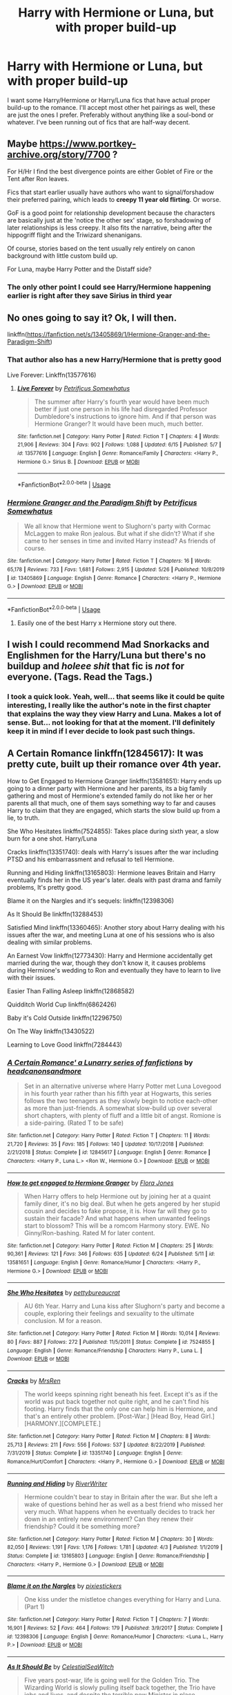 #+TITLE: Harry with Hermione or Luna, but with proper build-up

* Harry with Hermione or Luna, but with proper build-up
:PROPERTIES:
:Author: Glorgamitch
:Score: 69
:DateUnix: 1593102528.0
:DateShort: 2020-Jun-25
:FlairText: Request
:END:
I want some Harry/Hermione or Harry/Luna fics that have actual proper build-up to the romance. I'll accept most other het pairings as well, these are just the ones I prefer. Preferably without anything like a soul-bond or whatever. I've been running out of fics that are half-way decent.


** Maybe [[https://www.portkey-archive.org/story/7700]] ?

For H/Hr I find the best divergence points are either Goblet of Fire or the Tent after Ron leaves.

Fics that start earlier usually have authors who want to signal/forshadow their preferred pairing, which leads to *creepy 11 year old flirting*. Or worse.

GoF is a good point for relationship development because the characters are basically just at the 'notice the other sex' stage, so forshadowing of later relationships is less creepy. It also fits the narrative, being after the hippogriff flight and the Triwizard shenanigans.

Of course, stories based on the tent usually rely entirely on canon background with little custom build up.

For Luna, maybe Harry Potter and the Distaff side?
:PROPERTIES:
:Author: StarDolph
:Score: 17
:DateUnix: 1593121332.0
:DateShort: 2020-Jun-26
:END:

*** The only other point I could see Harry/Hermione happening earlier is right after they save Sirius in third year
:PROPERTIES:
:Author: flingerdinger
:Score: 2
:DateUnix: 1593209912.0
:DateShort: 2020-Jun-27
:END:


** No ones going to say it? Ok, I will then.

linkffn([[https://fanfiction.net/s/13405869/1/Hermione-Granger-and-the-Paradigm-Shift]])
:PROPERTIES:
:Author: awdrgh
:Score: 9
:DateUnix: 1593134163.0
:DateShort: 2020-Jun-26
:END:

*** That author also has a new Harry/Hermione that is pretty good

Live Forever: Linkffn(13577616)
:PROPERTIES:
:Author: flingerdinger
:Score: 4
:DateUnix: 1593210036.0
:DateShort: 2020-Jun-27
:END:

**** [[https://www.fanfiction.net/s/13577616/1/][*/Live Forever/*]] by [[https://www.fanfiction.net/u/11491751/Petrificus-Somewhatus][/Petrificus Somewhatus/]]

#+begin_quote
  The summer after Harry's fourth year would have been much better if just one person in his life had disregarded Professor Dumbledore's instructions to ignore him. And if that person was Hermione Granger? It would have been much, much better.
#+end_quote

^{/Site/:} ^{fanfiction.net} ^{*|*} ^{/Category/:} ^{Harry} ^{Potter} ^{*|*} ^{/Rated/:} ^{Fiction} ^{T} ^{*|*} ^{/Chapters/:} ^{4} ^{*|*} ^{/Words/:} ^{21,906} ^{*|*} ^{/Reviews/:} ^{304} ^{*|*} ^{/Favs/:} ^{902} ^{*|*} ^{/Follows/:} ^{1,088} ^{*|*} ^{/Updated/:} ^{6/15} ^{*|*} ^{/Published/:} ^{5/7} ^{*|*} ^{/id/:} ^{13577616} ^{*|*} ^{/Language/:} ^{English} ^{*|*} ^{/Genre/:} ^{Romance/Family} ^{*|*} ^{/Characters/:} ^{<Harry} ^{P.,} ^{Hermione} ^{G.>} ^{Sirius} ^{B.} ^{*|*} ^{/Download/:} ^{[[http://www.ff2ebook.com/old/ffn-bot/index.php?id=13577616&source=ff&filetype=epub][EPUB]]} ^{or} ^{[[http://www.ff2ebook.com/old/ffn-bot/index.php?id=13577616&source=ff&filetype=mobi][MOBI]]}

--------------

*FanfictionBot*^{2.0.0-beta} | [[https://github.com/tusing/reddit-ffn-bot/wiki/Usage][Usage]]
:PROPERTIES:
:Author: FanfictionBot
:Score: 3
:DateUnix: 1593210055.0
:DateShort: 2020-Jun-27
:END:


*** [[https://www.fanfiction.net/s/13405869/1/][*/Hermione Granger and the Paradigm Shift/*]] by [[https://www.fanfiction.net/u/11491751/Petrificus-Somewhatus][/Petrificus Somewhatus/]]

#+begin_quote
  We all know that Hermione went to Slughorn's party with Cormac McLaggen to make Ron jealous. But what if she didn't? What if she came to her senses in time and invited Harry instead? As friends of course.
#+end_quote

^{/Site/:} ^{fanfiction.net} ^{*|*} ^{/Category/:} ^{Harry} ^{Potter} ^{*|*} ^{/Rated/:} ^{Fiction} ^{T} ^{*|*} ^{/Chapters/:} ^{16} ^{*|*} ^{/Words/:} ^{65,178} ^{*|*} ^{/Reviews/:} ^{733} ^{*|*} ^{/Favs/:} ^{1,681} ^{*|*} ^{/Follows/:} ^{2,915} ^{*|*} ^{/Updated/:} ^{5/26} ^{*|*} ^{/Published/:} ^{10/8/2019} ^{*|*} ^{/id/:} ^{13405869} ^{*|*} ^{/Language/:} ^{English} ^{*|*} ^{/Genre/:} ^{Romance} ^{*|*} ^{/Characters/:} ^{<Harry} ^{P.,} ^{Hermione} ^{G.>} ^{*|*} ^{/Download/:} ^{[[http://www.ff2ebook.com/old/ffn-bot/index.php?id=13405869&source=ff&filetype=epub][EPUB]]} ^{or} ^{[[http://www.ff2ebook.com/old/ffn-bot/index.php?id=13405869&source=ff&filetype=mobi][MOBI]]}

--------------

*FanfictionBot*^{2.0.0-beta} | [[https://github.com/tusing/reddit-ffn-bot/wiki/Usage][Usage]]
:PROPERTIES:
:Author: FanfictionBot
:Score: 3
:DateUnix: 1593134173.0
:DateShort: 2020-Jun-26
:END:

**** Easily one of the best Harry x Hermione story out there.
:PROPERTIES:
:Author: KickMyName
:Score: 3
:DateUnix: 1593154445.0
:DateShort: 2020-Jun-26
:END:


** I wish I could recommend Mad Snorkacks and Englishmen for the Harry/Luna but there's no buildup and /holeee shit/ that fic is /not/ for everyone. (Tags. Read the Tags.)
:PROPERTIES:
:Author: Darkhorse_17
:Score: 2
:DateUnix: 1593151022.0
:DateShort: 2020-Jun-26
:END:

*** I took a quick look. Yeah, well... that seems like it could be quite interesting, I really like the author's note in the first chapter that explains the way they view Harry and Luna. Makes a lot of sense. But... not looking for that at the moment. I'll definitely keep it in mind if I ever decide to look past such things.
:PROPERTIES:
:Author: Glorgamitch
:Score: 1
:DateUnix: 1593223417.0
:DateShort: 2020-Jun-27
:END:


** A Certain Romance linkffn(12845617): It was pretty cute, built up their romance over 4th year.

How to Get Engaged to Hermione Granger linkffn(13581651): Harry ends up going to a dinner party with Hermione and her parents, its a big family gathering and most of Hermione's extended family do not like her or her parents all that much, one of them says something way to far and causes Harry to claim that they are engaged, which starts the slow build up from a lie, to truth.

She Who Hesitates linkffn(7524855): Takes place during sixth year, a slow burn for a one shot. Harry/Luna

Cracks linkffn(13351740): deals with Harry's issues after the war including PTSD and his embarrassment and refusal to tell Hermione.

Running and Hiding linkffn(13165803): Hermione leaves Britain and Harry eventually finds her in the US year's later. deals with past drama and family problems, It's pretty good.

Blame it on the Nargles and it's sequels: linkffn(12398306)

As It Should Be linkffn(13288453)

Satisfied Mind linkffn(13360465): Another story about Harry dealing with his issues after the war, and meeting Luna at one of his sessions who is also dealing with similar problems.

An Earnest Vow linkffn(12773430): Harry and Hermione accidentally get married during the war, though they don't know it, it causes problems during Hermione's wedding to Ron and eventually they have to learn to live with their issues.

Easier Than Falling Asleep linkffn(12868582)

Quidditch World Cup linkffn(6862426)

Baby it's Cold Outside linkffn(12296750)

On The Way linkffn(13430522)

Learning to Love Good linkffn(7284443)
:PROPERTIES:
:Author: flingerdinger
:Score: 2
:DateUnix: 1593211690.0
:DateShort: 2020-Jun-27
:END:

*** [[https://www.fanfiction.net/s/12845617/1/][*/A Certain Romance' a Lunarry series of fanfictions/*]] by [[https://www.fanfiction.net/u/10199285/headcanonsandmore][/headcanonsandmore/]]

#+begin_quote
  Set in an alternative universe where Harry Potter met Luna Lovegood in his fourth year rather than his fifth year at Hogwarts, this series follows the two teenagers as they slowly begin to notice each-other as more than just-friends. A somewhat slow-build up over several short chapters, with plenty of fluff and a little bit of angst. Romione is a side-pairing. (Rated T to be safe)
#+end_quote

^{/Site/:} ^{fanfiction.net} ^{*|*} ^{/Category/:} ^{Harry} ^{Potter} ^{*|*} ^{/Rated/:} ^{Fiction} ^{T} ^{*|*} ^{/Chapters/:} ^{11} ^{*|*} ^{/Words/:} ^{21,720} ^{*|*} ^{/Reviews/:} ^{35} ^{*|*} ^{/Favs/:} ^{185} ^{*|*} ^{/Follows/:} ^{140} ^{*|*} ^{/Updated/:} ^{10/17/2018} ^{*|*} ^{/Published/:} ^{2/21/2018} ^{*|*} ^{/Status/:} ^{Complete} ^{*|*} ^{/id/:} ^{12845617} ^{*|*} ^{/Language/:} ^{English} ^{*|*} ^{/Genre/:} ^{Romance} ^{*|*} ^{/Characters/:} ^{<Harry} ^{P.,} ^{Luna} ^{L.>} ^{<Ron} ^{W.,} ^{Hermione} ^{G.>} ^{*|*} ^{/Download/:} ^{[[http://www.ff2ebook.com/old/ffn-bot/index.php?id=12845617&source=ff&filetype=epub][EPUB]]} ^{or} ^{[[http://www.ff2ebook.com/old/ffn-bot/index.php?id=12845617&source=ff&filetype=mobi][MOBI]]}

--------------

[[https://www.fanfiction.net/s/13581651/1/][*/How to get engaged to Hermione Granger/*]] by [[https://www.fanfiction.net/u/2496479/Flora-Jones][/Flora Jones/]]

#+begin_quote
  When Harry offers to help Hermione out by joining her at a quaint family diner, it's no big deal. But when he gets angered by her stupid cousin and decides to fake propose, it is. How far will they go to sustain their facade? And what happens when unwanted feelings start to blossom? This will be a romcom Harmony story. EWE. No Ginny/Ron-bashing. Rated M for later content.
#+end_quote

^{/Site/:} ^{fanfiction.net} ^{*|*} ^{/Category/:} ^{Harry} ^{Potter} ^{*|*} ^{/Rated/:} ^{Fiction} ^{M} ^{*|*} ^{/Chapters/:} ^{25} ^{*|*} ^{/Words/:} ^{90,361} ^{*|*} ^{/Reviews/:} ^{121} ^{*|*} ^{/Favs/:} ^{346} ^{*|*} ^{/Follows/:} ^{635} ^{*|*} ^{/Updated/:} ^{6/24} ^{*|*} ^{/Published/:} ^{5/11} ^{*|*} ^{/id/:} ^{13581651} ^{*|*} ^{/Language/:} ^{English} ^{*|*} ^{/Genre/:} ^{Romance/Humor} ^{*|*} ^{/Characters/:} ^{<Harry} ^{P.,} ^{Hermione} ^{G.>} ^{*|*} ^{/Download/:} ^{[[http://www.ff2ebook.com/old/ffn-bot/index.php?id=13581651&source=ff&filetype=epub][EPUB]]} ^{or} ^{[[http://www.ff2ebook.com/old/ffn-bot/index.php?id=13581651&source=ff&filetype=mobi][MOBI]]}

--------------

[[https://www.fanfiction.net/s/7524855/1/][*/She Who Hesitates/*]] by [[https://www.fanfiction.net/u/903609/pettybureaucrat][/pettybureaucrat/]]

#+begin_quote
  AU 6th Year. Harry and Luna kiss after Slughorn's party and become a couple, exploring their feelings and sexuality to the ultimate conclusion. M for a reason.
#+end_quote

^{/Site/:} ^{fanfiction.net} ^{*|*} ^{/Category/:} ^{Harry} ^{Potter} ^{*|*} ^{/Rated/:} ^{Fiction} ^{M} ^{*|*} ^{/Words/:} ^{10,014} ^{*|*} ^{/Reviews/:} ^{80} ^{*|*} ^{/Favs/:} ^{887} ^{*|*} ^{/Follows/:} ^{272} ^{*|*} ^{/Published/:} ^{11/5/2011} ^{*|*} ^{/Status/:} ^{Complete} ^{*|*} ^{/id/:} ^{7524855} ^{*|*} ^{/Language/:} ^{English} ^{*|*} ^{/Genre/:} ^{Romance/Friendship} ^{*|*} ^{/Characters/:} ^{Harry} ^{P.,} ^{Luna} ^{L.} ^{*|*} ^{/Download/:} ^{[[http://www.ff2ebook.com/old/ffn-bot/index.php?id=7524855&source=ff&filetype=epub][EPUB]]} ^{or} ^{[[http://www.ff2ebook.com/old/ffn-bot/index.php?id=7524855&source=ff&filetype=mobi][MOBI]]}

--------------

[[https://www.fanfiction.net/s/13351740/1/][*/Cracks/*]] by [[https://www.fanfiction.net/u/1767334/MrsRen][/MrsRen/]]

#+begin_quote
  The world keeps spinning right beneath his feet. Except it's as if the world was put back together not quite right, and he can't find his footing. Harry finds that the only one can help him is Hermione, and that's an entirely other problem. [Post-War.] [Head Boy, Head Girl.] [HARMONY.][COMPLETE.]
#+end_quote

^{/Site/:} ^{fanfiction.net} ^{*|*} ^{/Category/:} ^{Harry} ^{Potter} ^{*|*} ^{/Rated/:} ^{Fiction} ^{M} ^{*|*} ^{/Chapters/:} ^{8} ^{*|*} ^{/Words/:} ^{25,713} ^{*|*} ^{/Reviews/:} ^{211} ^{*|*} ^{/Favs/:} ^{556} ^{*|*} ^{/Follows/:} ^{537} ^{*|*} ^{/Updated/:} ^{8/22/2019} ^{*|*} ^{/Published/:} ^{7/31/2019} ^{*|*} ^{/Status/:} ^{Complete} ^{*|*} ^{/id/:} ^{13351740} ^{*|*} ^{/Language/:} ^{English} ^{*|*} ^{/Genre/:} ^{Romance/Hurt/Comfort} ^{*|*} ^{/Characters/:} ^{<Harry} ^{P.,} ^{Hermione} ^{G.>} ^{*|*} ^{/Download/:} ^{[[http://www.ff2ebook.com/old/ffn-bot/index.php?id=13351740&source=ff&filetype=epub][EPUB]]} ^{or} ^{[[http://www.ff2ebook.com/old/ffn-bot/index.php?id=13351740&source=ff&filetype=mobi][MOBI]]}

--------------

[[https://www.fanfiction.net/s/13165803/1/][*/Running and Hiding/*]] by [[https://www.fanfiction.net/u/6392196/RiverWriter][/RiverWriter/]]

#+begin_quote
  Hermione couldn't bear to stay in Britain after the war. But she left a wake of questions behind her as well as a best friend who missed her very much. What happens when he eventually decides to track her down in an entirely new environment? Can they renew their friendship? Could it be something more?
#+end_quote

^{/Site/:} ^{fanfiction.net} ^{*|*} ^{/Category/:} ^{Harry} ^{Potter} ^{*|*} ^{/Rated/:} ^{Fiction} ^{M} ^{*|*} ^{/Chapters/:} ^{30} ^{*|*} ^{/Words/:} ^{82,050} ^{*|*} ^{/Reviews/:} ^{1,191} ^{*|*} ^{/Favs/:} ^{1,176} ^{*|*} ^{/Follows/:} ^{1,781} ^{*|*} ^{/Updated/:} ^{4/3} ^{*|*} ^{/Published/:} ^{1/1/2019} ^{*|*} ^{/Status/:} ^{Complete} ^{*|*} ^{/id/:} ^{13165803} ^{*|*} ^{/Language/:} ^{English} ^{*|*} ^{/Genre/:} ^{Romance/Friendship} ^{*|*} ^{/Characters/:} ^{<Harry} ^{P.,} ^{Hermione} ^{G.>} ^{*|*} ^{/Download/:} ^{[[http://www.ff2ebook.com/old/ffn-bot/index.php?id=13165803&source=ff&filetype=epub][EPUB]]} ^{or} ^{[[http://www.ff2ebook.com/old/ffn-bot/index.php?id=13165803&source=ff&filetype=mobi][MOBI]]}

--------------

[[https://www.fanfiction.net/s/12398306/1/][*/Blame it on the Nargles/*]] by [[https://www.fanfiction.net/u/8572866/pixiestickers][/pixiestickers/]]

#+begin_quote
  One kiss under the mistletoe changes everything for Harry and Luna. (Part 1)
#+end_quote

^{/Site/:} ^{fanfiction.net} ^{*|*} ^{/Category/:} ^{Harry} ^{Potter} ^{*|*} ^{/Rated/:} ^{Fiction} ^{T} ^{*|*} ^{/Chapters/:} ^{7} ^{*|*} ^{/Words/:} ^{16,901} ^{*|*} ^{/Reviews/:} ^{52} ^{*|*} ^{/Favs/:} ^{464} ^{*|*} ^{/Follows/:} ^{179} ^{*|*} ^{/Published/:} ^{3/9/2017} ^{*|*} ^{/Status/:} ^{Complete} ^{*|*} ^{/id/:} ^{12398306} ^{*|*} ^{/Language/:} ^{English} ^{*|*} ^{/Genre/:} ^{Romance/Humor} ^{*|*} ^{/Characters/:} ^{<Luna} ^{L.,} ^{Harry} ^{P.>} ^{*|*} ^{/Download/:} ^{[[http://www.ff2ebook.com/old/ffn-bot/index.php?id=12398306&source=ff&filetype=epub][EPUB]]} ^{or} ^{[[http://www.ff2ebook.com/old/ffn-bot/index.php?id=12398306&source=ff&filetype=mobi][MOBI]]}

--------------

[[https://www.fanfiction.net/s/13288453/1/][*/As It Should Be/*]] by [[https://www.fanfiction.net/u/12358044/CelestialSeaWitch][/CelestialSeaWitch/]]

#+begin_quote
  Five years post-war, life is going well for the Golden Trio. The Wizarding World is slowly pulling itself back together, the Trio have jobs and lives, and despite the terrible new Minister in place, everything is exactly as it should be. Well, everything will be exactly as it should be thanks to the new marriage law.
#+end_quote

^{/Site/:} ^{fanfiction.net} ^{*|*} ^{/Category/:} ^{Harry} ^{Potter} ^{*|*} ^{/Rated/:} ^{Fiction} ^{M} ^{*|*} ^{/Chapters/:} ^{12} ^{*|*} ^{/Words/:} ^{78,640} ^{*|*} ^{/Reviews/:} ^{427} ^{*|*} ^{/Favs/:} ^{719} ^{*|*} ^{/Follows/:} ^{1,361} ^{*|*} ^{/Updated/:} ^{3/30} ^{*|*} ^{/Published/:} ^{5/17/2019} ^{*|*} ^{/id/:} ^{13288453} ^{*|*} ^{/Language/:} ^{English} ^{*|*} ^{/Genre/:} ^{Romance/Humor} ^{*|*} ^{/Characters/:} ^{<Hermione} ^{G.,} ^{Harry} ^{P.>} ^{Teddy} ^{L.} ^{*|*} ^{/Download/:} ^{[[http://www.ff2ebook.com/old/ffn-bot/index.php?id=13288453&source=ff&filetype=epub][EPUB]]} ^{or} ^{[[http://www.ff2ebook.com/old/ffn-bot/index.php?id=13288453&source=ff&filetype=mobi][MOBI]]}

--------------

*FanfictionBot*^{2.0.0-beta} | [[https://github.com/tusing/reddit-ffn-bot/wiki/Usage][Usage]]
:PROPERTIES:
:Author: FanfictionBot
:Score: 2
:DateUnix: 1593211980.0
:DateShort: 2020-Jun-27
:END:


*** ffnbot!refresh
:PROPERTIES:
:Author: flingerdinger
:Score: 1
:DateUnix: 1593211957.0
:DateShort: 2020-Jun-27
:END:


** linkffn(6587324)

My favourite Lunarry one-shot after Monstrous.

After Sirius dies, Harry learns at his will reading that he's not a super rich Lord Potter-Black but actually so poor he can't even afford to go to Hogwarts for his 6th year. Meanwhile, the Lovegoods are in trouble with the Death Eaters because of things in the Quibbler so Xeno has pulled Luna out of Hogwarts and left her with the Order while he goes abroad for a while.

Together in Grimmauld Place, tutored by Order members, Harry and Luna slowly get closer throughout the year until they finally get together.

And in case that's not your thing, it contains mild Ginny bashing. She's jealous of their relationship and so says some very mean things to Luna to try and get her to give up on Harry.

​

And here's Monstrous: linkffn(12754810)

There's a lot of moments between them before they get together but the romance between Harry/Luna is secondary and not the focus of the story. I like it mainly because of the rest.
:PROPERTIES:
:Author: KonoCrowleyDa
:Score: 2
:DateUnix: 1593252319.0
:DateShort: 2020-Jun-27
:END:

*** [[https://www.fanfiction.net/s/6587324/1/][*/Self Made Man/*]] by [[https://www.fanfiction.net/u/1388183/Hecateslover][/Hecateslover/]]

#+begin_quote
  You know those stories where Harry finds out he's filthy rich at Sirius' will reading? Well...what if he finds out he's broke, instead? Oh, the ramifications. HPLL. BDSM, D/s, and all that. M for a reason.
#+end_quote

^{/Site/:} ^{fanfiction.net} ^{*|*} ^{/Category/:} ^{Harry} ^{Potter} ^{*|*} ^{/Rated/:} ^{Fiction} ^{M} ^{*|*} ^{/Words/:} ^{38,547} ^{*|*} ^{/Reviews/:} ^{222} ^{*|*} ^{/Favs/:} ^{538} ^{*|*} ^{/Follows/:} ^{555} ^{*|*} ^{/Updated/:} ^{2/16/2011} ^{*|*} ^{/Published/:} ^{12/24/2010} ^{*|*} ^{/id/:} ^{6587324} ^{*|*} ^{/Language/:} ^{English} ^{*|*} ^{/Characters/:} ^{Harry} ^{P.,} ^{Luna} ^{L.} ^{*|*} ^{/Download/:} ^{[[http://www.ff2ebook.com/old/ffn-bot/index.php?id=6587324&source=ff&filetype=epub][EPUB]]} ^{or} ^{[[http://www.ff2ebook.com/old/ffn-bot/index.php?id=6587324&source=ff&filetype=mobi][MOBI]]}

--------------

[[https://www.fanfiction.net/s/12754810/1/][*/Monstrous/*]] by [[https://www.fanfiction.net/u/699762/The-Mad-Mad-Reviewer][/The Mad Mad Reviewer/]]

#+begin_quote
  Something new has arrived in the Forbidden Forest, and the Boy-Who-Lived never arrived at Hogwarts.
#+end_quote

^{/Site/:} ^{fanfiction.net} ^{*|*} ^{/Category/:} ^{Harry} ^{Potter} ^{*|*} ^{/Rated/:} ^{Fiction} ^{T} ^{*|*} ^{/Words/:} ^{33,831} ^{*|*} ^{/Reviews/:} ^{223} ^{*|*} ^{/Favs/:} ^{2,738} ^{*|*} ^{/Follows/:} ^{931} ^{*|*} ^{/Published/:} ^{12/10/2017} ^{*|*} ^{/Status/:} ^{Complete} ^{*|*} ^{/id/:} ^{12754810} ^{*|*} ^{/Language/:} ^{English} ^{*|*} ^{/Genre/:} ^{Adventure} ^{*|*} ^{/Download/:} ^{[[http://www.ff2ebook.com/old/ffn-bot/index.php?id=12754810&source=ff&filetype=epub][EPUB]]} ^{or} ^{[[http://www.ff2ebook.com/old/ffn-bot/index.php?id=12754810&source=ff&filetype=mobi][MOBI]]}

--------------

*FanfictionBot*^{2.0.0-beta} | [[https://github.com/tusing/reddit-ffn-bot/wiki/Usage][Usage]]
:PROPERTIES:
:Author: FanfictionBot
:Score: 1
:DateUnix: 1593252330.0
:DateShort: 2020-Jun-27
:END:


** [[https://www.fanfiction.net/s/10915346/1/Hunt]]

I don't think this counts but I like this story and it kind of matches what you want.
:PROPERTIES:
:Author: RaZen_Brandz
:Score: 1
:DateUnix: 1593134433.0
:DateShort: 2020-Jun-26
:END:


** Linkffn(Partially Kissed Hero)
:PROPERTIES:
:Author: The-Apprentice-Autho
:Score: 1
:DateUnix: 1593135307.0
:DateShort: 2020-Jun-26
:END:

*** [[https://www.fanfiction.net/s/4240771/1/][*/Partially Kissed Hero/*]] by [[https://www.fanfiction.net/u/1318171/Perfect-Lionheart][/Perfect Lionheart/]]

#+begin_quote
  Summer before third year Harry has a life changing experience, and a close encounter with a dementor ends with him absorbing the horcrux within him. Features Harry with a backbone.
#+end_quote

^{/Site/:} ^{fanfiction.net} ^{*|*} ^{/Category/:} ^{Harry} ^{Potter} ^{*|*} ^{/Rated/:} ^{Fiction} ^{T} ^{*|*} ^{/Chapters/:} ^{103} ^{*|*} ^{/Words/:} ^{483,646} ^{*|*} ^{/Reviews/:} ^{16,506} ^{*|*} ^{/Favs/:} ^{11,317} ^{*|*} ^{/Follows/:} ^{9,830} ^{*|*} ^{/Updated/:} ^{4/28/2012} ^{*|*} ^{/Published/:} ^{5/6/2008} ^{*|*} ^{/id/:} ^{4240771} ^{*|*} ^{/Language/:} ^{English} ^{*|*} ^{/Genre/:} ^{Fantasy/Humor} ^{*|*} ^{/Characters/:} ^{Harry} ^{P.} ^{*|*} ^{/Download/:} ^{[[http://www.ff2ebook.com/old/ffn-bot/index.php?id=4240771&source=ff&filetype=epub][EPUB]]} ^{or} ^{[[http://www.ff2ebook.com/old/ffn-bot/index.php?id=4240771&source=ff&filetype=mobi][MOBI]]}

--------------

*FanfictionBot*^{2.0.0-beta} | [[https://github.com/tusing/reddit-ffn-bot/wiki/Usage][Usage]]
:PROPERTIES:
:Author: FanfictionBot
:Score: 1
:DateUnix: 1593135328.0
:DateShort: 2020-Jun-26
:END:

**** Is this an abandoned story?
:PROPERTIES:
:Author: haleyn0918
:Score: 2
:DateUnix: 1593141490.0
:DateShort: 2020-Jun-26
:END:

***** 8 years since last update. Stranger things have happened but it's probably dead.
:PROPERTIES:
:Author: MagisterPita
:Score: 2
:DateUnix: 1593147597.0
:DateShort: 2020-Jun-26
:END:


** For Harry/Hermione, I'd recommend [[https://dracotrilogy.livejournal.com/][The Draco Trilogy]]. Like its name suggests, there is a lot of Draco and there's a Dramione/Harmony love triangle but endgame is Harmony.
:PROPERTIES:
:Author: sailingg
:Score: 0
:DateUnix: 1593151938.0
:DateShort: 2020-Jun-26
:END:
